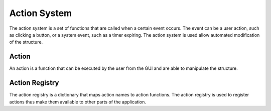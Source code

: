 .. _action_system:
.. _definition_action_system:

=============
Action System
=============

The action system is a set of functions that are called when a certain event occurs. The event can be a user action, such as clicking a button, or a system event, such as a timer expiring. The action system is used allow automated modification of the structure.


.. _definition_action:

Action
======

An action is a function that can be executed by the user from the GUI and are able to manipulate the structure.


.. _action_registry:

Action Registry
===============
The action registry is a dictionary that maps action names to action functions. The action registry is used to register actions thus make them available to other parts of the application.
